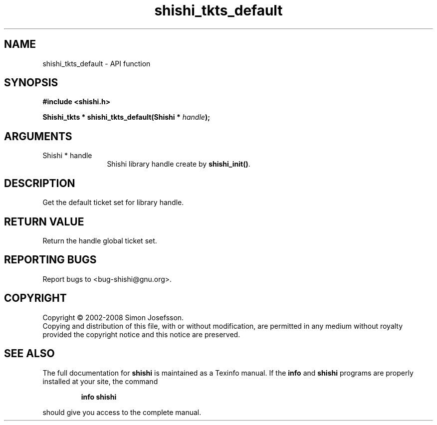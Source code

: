 .\" DO NOT MODIFY THIS FILE!  It was generated by gdoc.
.TH "shishi_tkts_default" 3 "0.0.39" "shishi" "shishi"
.SH NAME
shishi_tkts_default \- API function
.SH SYNOPSIS
.B #include <shishi.h>
.sp
.BI "Shishi_tkts * shishi_tkts_default(Shishi * " handle ");"
.SH ARGUMENTS
.IP "Shishi * handle" 12
Shishi library handle create by \fBshishi_init()\fP.
.SH "DESCRIPTION"
Get the default ticket set for library handle.
.SH "RETURN VALUE"
Return the handle global ticket set.
.SH "REPORTING BUGS"
Report bugs to <bug-shishi@gnu.org>.
.SH COPYRIGHT
Copyright \(co 2002-2008 Simon Josefsson.
.br
Copying and distribution of this file, with or without modification,
are permitted in any medium without royalty provided the copyright
notice and this notice are preserved.
.SH "SEE ALSO"
The full documentation for
.B shishi
is maintained as a Texinfo manual.  If the
.B info
and
.B shishi
programs are properly installed at your site, the command
.IP
.B info shishi
.PP
should give you access to the complete manual.
